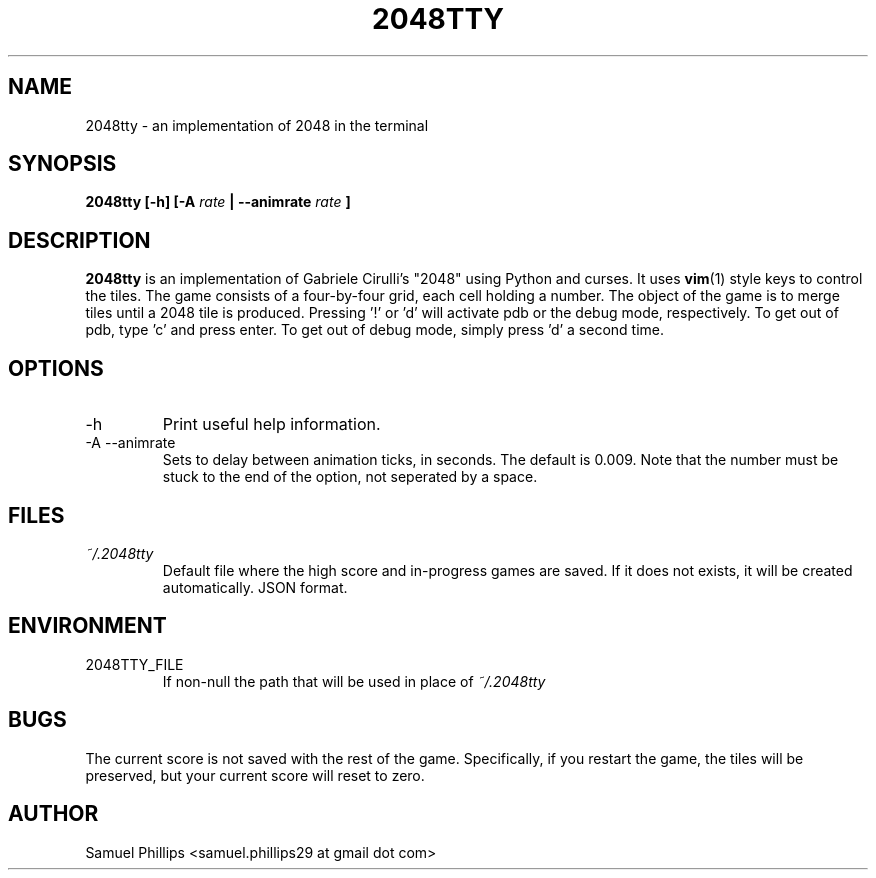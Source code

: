 .\" Process this file with
.\" groff -man -Tascii 2048tty.6
.\"
.TH 2048TTY 6 "FEBRUARY 2015"
.SH NAME
2048tty \- an implementation of 2048 in the terminal
.SH SYNOPSIS
.B 2048tty [-h] [-A
.I rate
.B | --animrate
.I rate
.B ]

.SH DESCRIPTION
.B 2048tty
is an implementation of Gabriele Cirulli's "2048" using Python and curses. It
uses 
.BR vim (1)
style keys to control the tiles.
The game consists of a four-by-four grid, each cell holding a number. The
object of the game is to merge tiles until a 2048 tile is produced.
Pressing '!' or 'd' will activate pdb or the
debug mode, respectively. To get out of pdb, type 'c' and press enter. To get
out of debug mode, simply press 'd' a second time.
.SH OPTIONS
.IP -h
Print useful help information.
.IP "-A --animrate"
Sets to delay between animation ticks, in seconds. The default is 0.009. Note
that the number must be stuck to the end of the option, not seperated by a
space.
.SH FILES
.I ~/.2048tty
.RS
Default file where the high score and in-progress games are saved. If it does
not exists, it will be created automatically. JSON format.
.SH ENVIRONMENT
.IP 2048TTY_FILE
If non-null the path that will be used in place of
.I ~/.2048tty
\.
.SH BUGS
The current score is not saved with the rest of the game. Specifically, if
you restart the game, the tiles will be preserved, but your current score will
reset to zero.
.SH AUTHOR
Samuel Phillips <samuel.phillips29 at gmail dot com>
